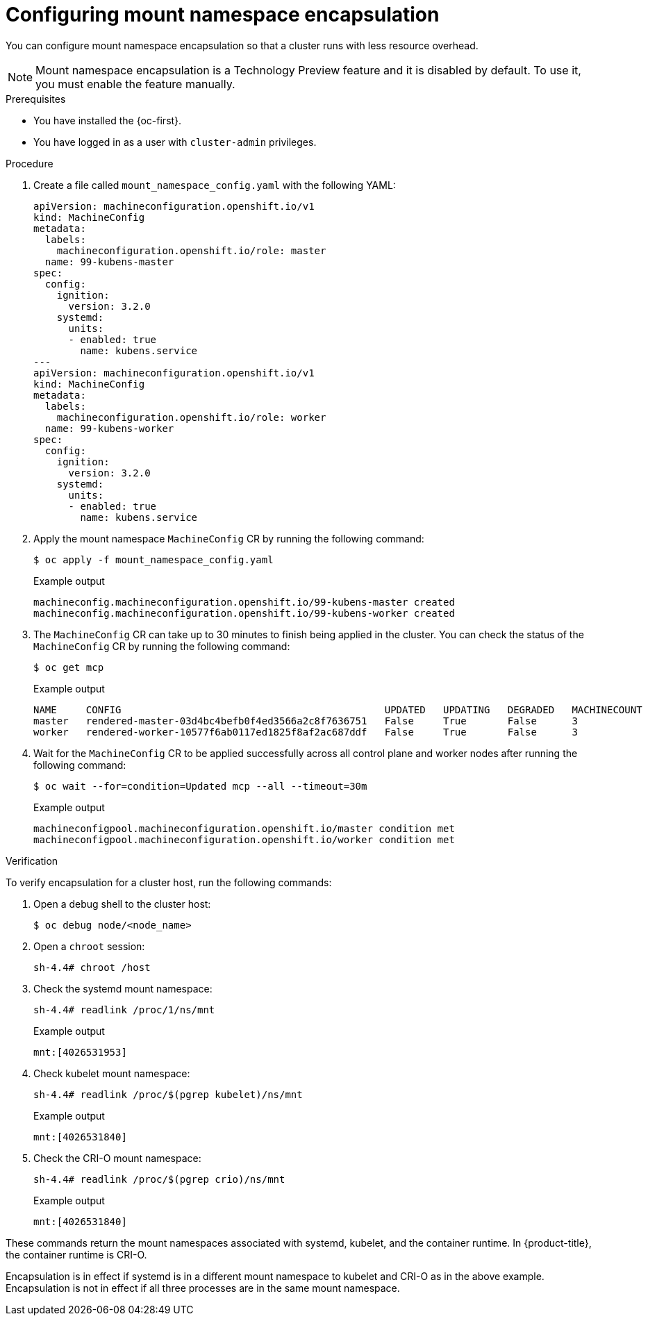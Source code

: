// Module included in the following assemblies:
//
// * scalability_and_performance/optimization/optimizing-cpu-usage.adoc

:_content-type: PROCEDURE
[id="enabling-encapsulation_{context}"]
= Configuring mount namespace encapsulation

You can configure mount namespace encapsulation so that a cluster runs with less resource overhead.

[NOTE]
====
Mount namespace encapsulation is a Technology Preview feature and it is disabled by default. To use it, you must enable the feature manually.
====

.Prerequisites

* You have installed the {oc-first}.

* You have logged in as a user with `cluster-admin` privileges.

.Procedure

. Create a file called `mount_namespace_config.yaml` with the following YAML:
+
[source,yaml]
----
apiVersion: machineconfiguration.openshift.io/v1
kind: MachineConfig
metadata:
  labels:
    machineconfiguration.openshift.io/role: master
  name: 99-kubens-master
spec:
  config:
    ignition:
      version: 3.2.0
    systemd:
      units:
      - enabled: true
        name: kubens.service
---
apiVersion: machineconfiguration.openshift.io/v1
kind: MachineConfig
metadata:
  labels:
    machineconfiguration.openshift.io/role: worker
  name: 99-kubens-worker
spec:
  config:
    ignition:
      version: 3.2.0
    systemd:
      units:
      - enabled: true
        name: kubens.service
----

. Apply the mount namespace `MachineConfig` CR by running the following command:
+
[source,terminal]
----
$ oc apply -f mount_namespace_config.yaml
----
+
.Example output
[source,terminal]
----
machineconfig.machineconfiguration.openshift.io/99-kubens-master created
machineconfig.machineconfiguration.openshift.io/99-kubens-worker created
----

. The `MachineConfig` CR can take up to 30 minutes to finish being applied in the cluster. You can check the status of the `MachineConfig` CR by running the following command:
+
[source,terminal]
----
$ oc get mcp
----
+
.Example output
[source,terminal]
----
NAME     CONFIG                                             UPDATED   UPDATING   DEGRADED   MACHINECOUNT   READYMACHINECOUNT   UPDATEDMACHINECOUNT   DEGRADEDMACHINECOUNT   AGE
master   rendered-master-03d4bc4befb0f4ed3566a2c8f7636751   False     True       False      3              0                   0                     0                      45m
worker   rendered-worker-10577f6ab0117ed1825f8af2ac687ddf   False     True       False      3              1                   1
----

. Wait for the `MachineConfig` CR to be applied successfully across all control plane and worker nodes after running the following command:
+
[source,terminal]
----
$ oc wait --for=condition=Updated mcp --all --timeout=30m
----
+
.Example output
[source,terminal]
----
machineconfigpool.machineconfiguration.openshift.io/master condition met
machineconfigpool.machineconfiguration.openshift.io/worker condition met
----

.Verification

To verify encapsulation for a cluster host, run the following commands:

. Open a debug shell to the cluster host:
+
[source,terminal]
----
$ oc debug node/<node_name>
----

. Open a `chroot` session:
+
[source,terminal]
----
sh-4.4# chroot /host
----

. Check the systemd mount namespace:
+
[source,terminal]
----
sh-4.4# readlink /proc/1/ns/mnt
----
+
.Example output
[source,terminal]
----
mnt:[4026531953]
----

. Check kubelet mount namespace:
+
[source,terminal]
----
sh-4.4# readlink /proc/$(pgrep kubelet)/ns/mnt
----
+
.Example output
[source,terminal]
----
mnt:[4026531840]
----

. Check the CRI-O mount namespace:
+
[source,terminal]
----
sh-4.4# readlink /proc/$(pgrep crio)/ns/mnt
----
+
.Example output
[source,terminal]
----
mnt:[4026531840]
----

These commands return the mount namespaces associated with systemd, kubelet, and the container runtime. In {product-title}, the container runtime is CRI-O.

Encapsulation is in effect if systemd is in a different mount namespace to kubelet and CRI-O as in the above example.
Encapsulation is not in effect if all three processes are in the same mount namespace.
